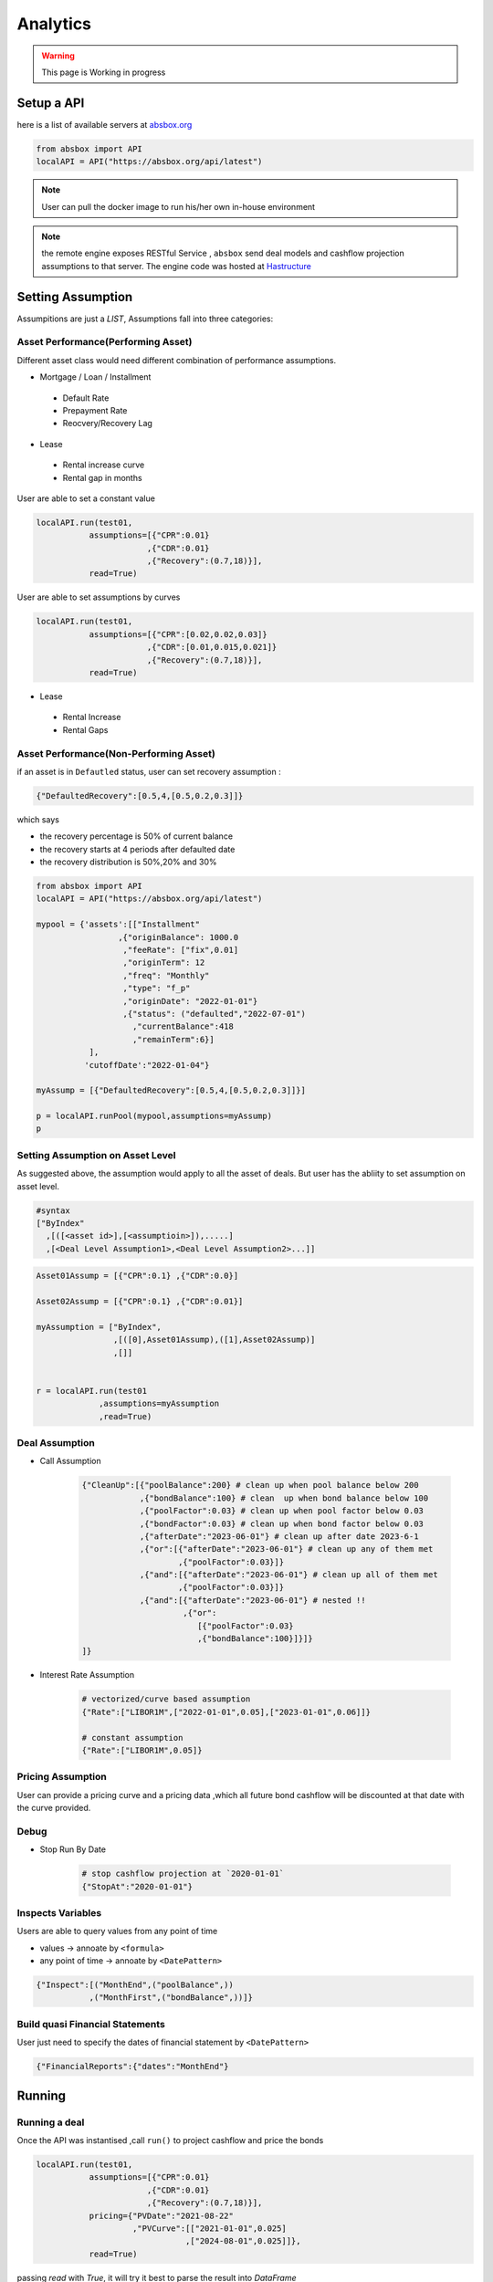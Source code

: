 Analytics
==============

.. autosummary::
   :toctree: generate

.. warning::
    This page is Working in progress



Setup a API
----------------

here is a list of available servers at `absbox.org <https://absbox.org>`_

.. code-block:: python

   from absbox import API
   localAPI = API("https://absbox.org/api/latest")


.. note::
   User can pull the docker image to run his/her own in-house environment


.. note::
   the remote engine exposes RESTful Service , ``absbox`` send deal models and cashflow projection assumptions to that server.
   The engine code was hosted at `Hastructure <https://github.com/yellowbean/Hastructure>`_


Setting Assumption
--------------------

Assumpitions are just a *LIST*,  Assumptions fall into three categories:

Asset Performance(Performing Asset) 
^^^^^^^^^^^^^^^^^^^^^^^^^^^^^^^^^^^^

Different asset class would need different combination of performance assumptions.

* Mortgage / Loan / Installment
 * Default Rate 
 * Prepayment Rate 
 * Reocvery/Recovery Lag 

* Lease 
 * Rental increase curve 
 * Rental gap in months 

User are able to set a constant value 

.. code-block:: python

  localAPI.run(test01,
             assumptions=[{"CPR":0.01}
                         ,{"CDR":0.01}
                         ,{"Recovery":(0.7,18)}],
             read=True)

User are able to set assumptions by curves

.. code-block:: python

  localAPI.run(test01,
             assumptions=[{"CPR":[0.02,0.02,0.03]}
                         ,{"CDR":[0.01,0.015,0.021]}
                         ,{"Recovery":(0.7,18)}],
             read=True)


* Lease 
 * Rental Increase
 * Rental Gaps


Asset Performance(Non-Performing Asset) 
^^^^^^^^^^^^^^^^^^^^^^^^^^^^^^^^^^^^^^^^^^

if an asset is in ``Defautled`` status, user can set recovery assumption :

.. code-block:: python

    {"DefaultedRecovery":[0.5,4,[0.5,0.2,0.3]]}

which says

* the recovery percentage is 50% of current balance
* the recovery starts at 4 periods after defaulted date
* the recovery distribution is 50%,20% and 30%


.. code-block:: python

    from absbox import API
    localAPI = API("https://absbox.org/api/latest")
    
    mypool = {'assets':[["Installment"
                     ,{"originBalance": 1000.0
                      ,"feeRate": ["fix",0.01]
                      ,"originTerm": 12
                      ,"freq": "Monthly"
                      ,"type": "f_p"
                      ,"originDate": "2022-01-01"}
                      ,{"status": ("defaulted","2022-07-01")
                        ,"currentBalance":418
                        ,"remainTerm":6}]
               ],
              'cutoffDate':"2022-01-04"}
    
    myAssump = [{"DefaultedRecovery":[0.5,4,[0.5,0.2,0.3]]}]
    
    p = localAPI.runPool(mypool,assumptions=myAssump)
    p

Setting Assumption on Asset Level
^^^^^^^^^^^^^^^^^^^^^^^^^^^^^^^^^^^^^^

As suggested above, the assumption would apply to all the asset of deals. But user has the abliity to set assumption on asset level.


.. code-block:: python
   
   #syntax 
   ["ByIndex"
     ,[([<asset id>],[<assumptioin>]),.....]
     ,[<Deal Level Assumption1>,<Deal Level Assumption2>...]]


.. code-block:: python

  Asset01Assump = [{"CPR":0.1} ,{"CDR":0.0}]
  
  Asset02Assump = [{"CPR":0.1} ,{"CDR":0.01}]
  
  myAssumption = ["ByIndex",
                  ,[([0],Asset01Assump),([1],Asset02Assump)]
                  ,[]]
  
  
  r = localAPI.run(test01
               ,assumptions=myAssumption
               ,read=True)


Deal Assumption
^^^^^^^^^^^^^^^^^^^
  
* Call Assumption 
   
   .. code-block:: python
   
     {"CleanUp":[{"poolBalance":200} # clean up when pool balance below 200
                 ,{"bondBalance":100} # clean  up when bond balance below 100
                 ,{"poolFactor":0.03} # clean up when pool factor below 0.03
                 ,{"bondFactor":0.03} # clean up when bond factor below 0.03
                 ,{"afterDate":"2023-06-01"} # clean up after date 2023-6-1
                 ,{"or":[{"afterDate":"2023-06-01"} # clean up any of them met
                         ,{"poolFactor":0.03}]}
                 ,{"and":[{"afterDate":"2023-06-01"} # clean up all of them met
                         ,{"poolFactor":0.03}]}
                 ,{"and":[{"afterDate":"2023-06-01"} # nested !! 
                          ,{"or":
                             [{"poolFactor":0.03}
                             ,{"bondBalance":100}]}]}
     ]}
   
* Interest Rate Assumption
   
   .. code-block:: python
   
     # vectorized/curve based assumption
     {"Rate":["LIBOR1M",["2022-01-01",0.05],["2023-01-01",0.06]]}
     
     # constant assumption
     {"Rate":["LIBOR1M",0.05]}
   

Pricing Assumption
^^^^^^^^^^^^^^^^^^^^^

User can provide a pricing curve and a pricing data ,which all future bond cashflow will be discounted at that date with the curve provided.


   .. code-block:: python
      :emphasize-lines: 6-8

      localAPI.run(test01,
           assumptions=[{"CPR":0.01}
                       ,{"CDR":0.01}
                       ,{"Recovery":(0.7,18)}],
           pricing={"PVDate":"2021-08-22"
                    ,"PVCurve":[["2021-01-01",0.025]
                               ,["2024-08-01",0.025]]},
           read=True)   



Debug
^^^^^^^^^^

* Stop Run By Date

   .. code-block:: python
      
      # stop cashflow projection at `2020-01-01`
      {"StopAt":"2020-01-01"} 

Inspects Variables
^^^^^^^^^^^^^^^^^^^^^^^^

Users are able to query values from any point of time 

* values -> annoate by ``<formula>``
* any point of time -> annoate by ``<DatePattern>``

.. code-block:: python

   {"Inspect":[("MonthEnd",("poolBalance",))
              ,("MonthFirst",("bondBalance",))]}      



Build quasi Financial Statements
^^^^^^^^^^^^^^^^^^^^^^^^^^^^^^^^^^

User just need to specify the dates of financial statement by ``<DatePattern>``

.. code-block:: python
      
   {"FinancialReports":{"dates":"MonthEnd"}


Running
--------------

Running a deal 
^^^^^^^^^^^^^^^^^

Once the API was instantised ,call ``run()`` to project cashflow and price the bonds

.. code-block:: python

  localAPI.run(test01,
             assumptions=[{"CPR":0.01}
                         ,{"CDR":0.01}
                         ,{"Recovery":(0.7,18)}],
             pricing={"PVDate":"2021-08-22"
                      ,"PVCurve":[["2021-01-01",0.025]
                                 ,["2024-08-01",0.025]]},
             read=True)

passing `read` with `True`, it will try it best to parse the result into `DataFrame`


Running a pool of assets 
^^^^^^^^^^^^^^^^^^^^^^^^^^^^^

user can project cashflow for a pool only, with ability to set pool performance assumption .
a pool is a map with two keys:

* ``assets`` : a list of ``asset`` objects
* ``cutoffDate`` : a date which suggests all cf after will be shown

.. code-block:: python

  myPool = {'assets':[
              ["Mortgage"
              ,{"originBalance": 12000.0
               ,"originRate": ["fix",0.045]
               ,"originTerm": 120
               ,"freq": "monthly"
               ,"type": "level"
               ,"originDate": "2021-02-01"}
              ,{"currentBalance": 10000.0
               ,"currentRate": 0.075
               ,"remainTerm": 80
               ,"status": "current"}]],
           'cutoffDate':"2022-03-01"}
  
  localAPI.runPool(myPool, 
                 assumptions=[{"CPR":0.01}  
                             ,{"CDR":0.01}  
                             ,{"Recovery":(0.7,18)}],  
                 read=True)


Getting cashflow
------------------

* the `run()` function will return a dict which with keys of components like `bonds` `fees` `accounts` `pool`
* the first argument to `run()` is an instance of `deal`

.. code-block:: python

   r = localAPI.run(test01, 
                    assumptions=[{"CPR":0.01}  
                                ,{"CDR":0.01}  
                                ,{"Recovery":(0.7,18)}],  
                    pricing={"PVDate":"2023-06-22"
                            ,"PVCurve":[["2020-01-01",0.025]]},
                    read=True)


the `runPool()` function will return cashflow for a pool, user need to specify `english` as second parameter to `API` class to enable return header in English

.. code-block:: python

   localAPI = API("http://localhost:8081",'english')

   mypool = {'assets':[
          ["Lease"
           ,{"fixRental":1000,"originTerm":12,"freq":["DayOfMonth",12]
            ,"remainTerm":10,"originDate":"2021-02-01","status":"Current"}]
            ],
          'cutoffDate':"2021-04-04"}

   localAPI.runPool(mypool,assumptions=[])



Bond Cashflow 
^^^^^^^^^^^^^^^^

.. code-block:: python

   r['bonds'].keys() # all bond names
   r['bonds']['A1'] # cashflow for bond `A1`

Fee Cashflow
^^^^^^^^^^^^^^

.. code-block:: python

   r['fees'].keys() # all fee names
   r['fees']['trusteeFee'] 

Account Cashflow
^^^^^^^^^^^^^^^^^

.. code-block:: python

   r['accounts'].keys() # all account names
   r['accounts']['acc01'] 


Pool Cashflow 
^^^^^^^^^^^^^^^

.. code-block:: python

   r['pool']['flow'] # pool cashflow 


Bond Pricing 
^^^^^^^^^^^^^

if passing `pricing` in the `run`, then response would have a key `pricing`

.. code-block:: python

   r['pricing']



Getting Results
---------------

``r['result']`` save the run result other than cashflow.

Inspecting Numbers
^^^^^^^^^^^^^^^^^^^^

Transparency matters ! For the users who are not satisfied with cashflow numbers but also having curiosity of the intermediary numbers, like `bond balance`, `pool factor` .

User can add following dict with key ``Inspect``  into `assumptions` list.
The value of the dict is a list of tuple ``(<Date Pattern>,<Deal Status/Formula>)`` , then the run result will carry the ``<Formula>`` value at the dates of observation.

.. code-block:: python
   
   r = localAPI.run(test03
                  ,assumptions=[{"Inspect":[("MonthEnd",("poolBalance",))
                                             ,("MonthFirst",("bondBalance",))]}]
                  ,read=True)

To view these data as map, with formula as key and a dataframe with time series as value. 

.. code-block:: python
   
    # A map 
    r['result']['inspect'] 

    # a dataframe
    r['result']['inspect']['<CurrentBondBalance>'] 

But, the values are a dataframe with single column, how to view all the variables in a single dataframe ? Here is the answer :

.. code-block:: python
   
   from absbox.local.util import unifyTs

   unifyTs(r['result']['inspect'].values())


.. image:: img/inspect_unified.png
  :width: 400
  :alt: inspect_unified

Status During Run
^^^^^^^^^^^^^^^^^^^^

it is not uncommon that `triggers` may changed deal status between `accelerated` `defaulted` `amorting` `revolving`.
user can check the `status` chang log via :

.. code-block:: python
   
   r["result"]["status"]

or user can cross check by review the account logs by (if changing deal status will trigger selecting different waterfall) :

.. code-block:: python
   
   r["accounts"]["<account name>"].loc["<date before deal status change>"]
   r["accounts"]["<account name>"].loc["<date after deal status change>"]


Sensitivity Analysis
----------------------

There are two types in sensitivity analysis in `absbox`


.. image:: img/sensitivity_analysis.png
  :width: 600
  :alt: sensitivity



It is common to performn sensitivity analysis to see:

* what if the pool performance realized in different scenario ? 
* what if the call option was exercise in differnt date ?
* what if interest rate curve drop ?
* or any thing changes in the `assumption` ?

That's what we need `Multi-Scneario` run .

Multi-Scenario
^^^^^^^^^^^^^^^^^

if passing `assumptions` with a dict. Then the key will be treated as `secnario name`, the value shall be same as single scneario cases.

.. code-block:: python

   myAssumption = [{"CPR":0.0}
                   ,{"CDR":0.00}]
   
   myAssumption2 = [{"CPR":0.01}
                   ,{"CDR":0.1} ]
   
   r = localAPI.run(test01
               ,assumptions={"00":myAssumption,"stressed":myAssumption2}
               ,read=True)

User shall able to access the each scenario's response by just by `scenario name`

.. code-block:: python
   
   r["00"]
   r["stressed"]


Multi-Structs
^^^^^^^^^^^^^^^^^

In the structuring stage:

* what if sizing a larger bond balance ?
* what if design a differnt issuance balance for tranches ? 
* what if include less assets in the pool ?
* what if changing a waterfall payment sequesnce ? 
* what if adding a trigger ? 
* or anything in changes in the `deal` component ?

That's what we need `Multi-Structs` run .


.. code-block:: python

  r = localAPI.runStructs({"A":test01,"B":test02},read=True,assumptions=[])

  # user can get different result from `r`

  # deal run result using structure test 01
  r["A"]

  # deal run result using structure test 02
  r["B"]


IRR 
------------------

powered by `pyxirr`, user have option to calculate the IRR of a bond.

* 1st parameter should pass the dataframe of bond flow 
* 2nd `init` represent `initial invesment` a tuple with first as date of invesment and second as monetary amount of investment


.. code-block:: python

   from absbox.local.util import irr
   irr(r['bonds']['A1'],init=('2021-06-15',-70))




